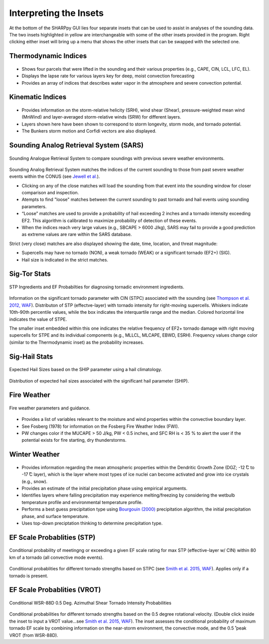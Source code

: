 .. _Insets_:

Interpreting the Insets
=======================

.. image:: tutorial_imgs/inset_row.png
    :scale: 60%
    :alt: SHARPpy GUI Example
    :align: center

At the bottom of the SHARPpy GUI lies four separate insets that can be used to assist in analyses of the sounding data.  The two insets highlighted in yellow are interchangeable with some of the other insets provided in the program.  Right clicking either inset will bring up a menu that shows the other insets that can be swapped with the selected one.

Thermodynamic Indices
^^^^^^^^^^^^^^^^^^^^^

.. figure:: tutorial_imgs/inset_thermo.png
    :scale: 50%
    :alt: Thermo inset
    :align: center

* Shows four parcels that were lifted in the sounding and their various properties (e.g., CAPE, CIN, LCL, LFC, EL).
* Displays the lapse rate for various layers key for deep, moist convection forecasting
* Provides an array of indices that describes water vapor in the atmosphere and severe convection potential.

Kinematic Indices
^^^^^^^^^^^^^^^^^

.. figure:: tutorial_imgs/inset_kinematics.png
    :scale: 50%
    :alt: Thermo inset
    :align: center

* Provides information on the storm-relative helicity (SRH), wind shear (Shear), pressure-weighted mean wind (MnWind) and layer-averaged storm-relative winds (SRW) for different layers. 
* Layers shown here have been shown to correspond to storm longevity, storm mode, and tornado potential. 
* The Bunkers storm motion and Corfidi vectors are also displayed.

Sounding Analog Retrieval System (SARS)
^^^^^^^^^^^^^^^^^^^^^^^^^^^^^^^^^^^^^^^

.. figure:: tutorial_imgs/inset_sars.png
    :scale: 100%
    :alt: Thermo inset
    :align: center

    Sounding Analogue Retrieval System to compare soundings with previous severe weather environments.

Sounding Analog Retrieval System matches the indices of the current sounding to those from past severe weather events within the CONUS (see `Jewell et al. <http://www.spc.noaa.gov/publications/jewell/sars.pdf>`_).  

* Clicking on any of the close matches will load the sounding from that event into the sounding window for closer comparison and inspection.  
* Atempts to find "loose" matches between the current sounding to past tornado and hail events using sounding parameters. 
* “Loose” matches are used to provide a probability of hail exceeding 2 inches and a tornado intensity exceeding EF2.  This algorithm is calibrated to maximize probability of detection of these events.
* When the indices reach very large values (e.g., SBCAPE > 6000 J/kg), SARS may fail to provide a good prediction as extreme values are rare within the SARS database.

Strict (very close) matches are also displayed showing the date, time, location, and threat magnitude:

* Supercells may have no tornado (NON), a weak tornado (WEAK) or a significant tornado (EF2+) (SIG).
* Hail size is indicated in the strict matches.


Sig-Tor Stats
^^^^^^^^^^^^^

.. figure:: tutorial_imgs/inset_stp.png
    :scale: 100%
    :alt: Thermo inset
    :align: center

    STP Ingredients and EF Probabilties for diagnosing tornadic environment ingredients.

Information on the significant tornado parameter with CIN (STPC) associated with the sounding (see `Thompson et al. 2012, WAF <http://www.spc.noaa.gov/publications/thompson/waf-env.pdf>`_).  Distributon of STP (effectve-layer) with tornado intensity for right-moving supercells. Whiskers indicate 10th-90th percentile values, while the box indicates the interquartile range and the median. Colored horizontal line indicates the value of STPE.

The smaller inset embedded within this one indicates the relative frequency of EF2+ tornado damage with right moving supercells for STPE and its individual components (e.g., MLLCL, MLCAPE, EBWD, ESRH). Frequency values change color (similar to the Thermodynamic inset) as the probability increases.

Sig-Hail Stats
^^^^^^^^^^^^^^

.. figure:: tutorial_imgs/inset_ship.png
    :scale: 100%
    :alt: Thermo inset
    :align: center

    Expected Hail Sizes based on the SHIP parameter using a hail climatology.

Distribution of expected hail sizes associated with the significant hail parameter (SHIP).

Fire Weather
^^^^^^^^^^^^

.. figure:: tutorial_imgs/inset_fire.png
    :scale: 100%
    :alt: Thermo inset
    :align: center

    Fire weather parameters and guidance.

* Provides a list of variables relevant to the moisture and wind properties within the convective boundary layer.  
* See Fosberg (1978) for information on the Fosberg Fire Weather Index (FWI).  
* PW changes color if the MUCAPE > 50 J/kg, PW < 0.5 inches, and SFC RH is < 35 % to alert the user if the potential exists for fire starting, dry thunderstorms.

Winter Weather
^^^^^^^^^^^^^^

.. figure:: tutorial_imgs/inset_winter.png
    :scale: 50%
    :alt: Thermo inset
    :align: center

* Provides information regarding the mean atmospheric properties within the Dendritic Growth Zone (DGZ; -12  ̊C to -17  ̊C layer), which is the layer where most types of ice nuclei can become activated and grow into ice crystals (e.g., snow).
* Provides an estimate of the initial precipitation phase using empirical arguments.
* Identifies layers where falling precipitation may experience melting/freezing by considering the wetbulb temperature profile and environmental temperature profile.
* Performs a best guess precipitation type using `Bourgouin (2000) <https://journals.ametsoc.org/doi/10.1175/1520-0434%282000%29015%3C0583%3AAMTDPT%3E2.0.CO%3B2>`_ precipitation algorithm, the initial precipitation phase, and surface temperature.
* Uses top-down preciptation thinking to determine precipitation type.


EF Scale Probablities (STP)
^^^^^^^^^^^^^^^^^^^^^^^^^^^

.. figure:: tutorial_imgs/inset_condstp.png
    :scale: 100%
    :alt: Thermo inset
    :align: center

    Conditional probability of meetingng or exceeding a given EF scale rating for max STP (effective-layer w/ CIN) within 80 km of a tornado (all convective mode events).

Conditional probablities for different tornado strengths based on STPC (see `Smith et al. 2015, WAF <http://www.spc.noaa.gov/publications/smith/vrot-env.pdf>`_). Applies only if a tornado is present.

EF Scale Probablities (VROT)
^^^^^^^^^^^^^^^^^^^^^^^^^^^^

.. figure:: tutorial_imgs/inset_vrot.png
    :scale: 100%
    :alt: Thermo inset
    :align: center

    Conditional WSR-88D 0.5 Deg. Azimuthal Shear Tornado Intensity Probabilities

Conditional probabilities for different tornado strengths based on the 0.5 degree rotational velocity. (Double click inside the inset to input a VROT value...see `Smith et al. 2015, WAF <http://www.spc.noaa.gov/publications/smith/vrot-env.pdf>`_).  The inset assesses the conditional probability of maximum tornado EF scale by combining information on the near-storm environment, the convective mode, and the 0.5 ̊ peak VROT (from WSR-88D).

